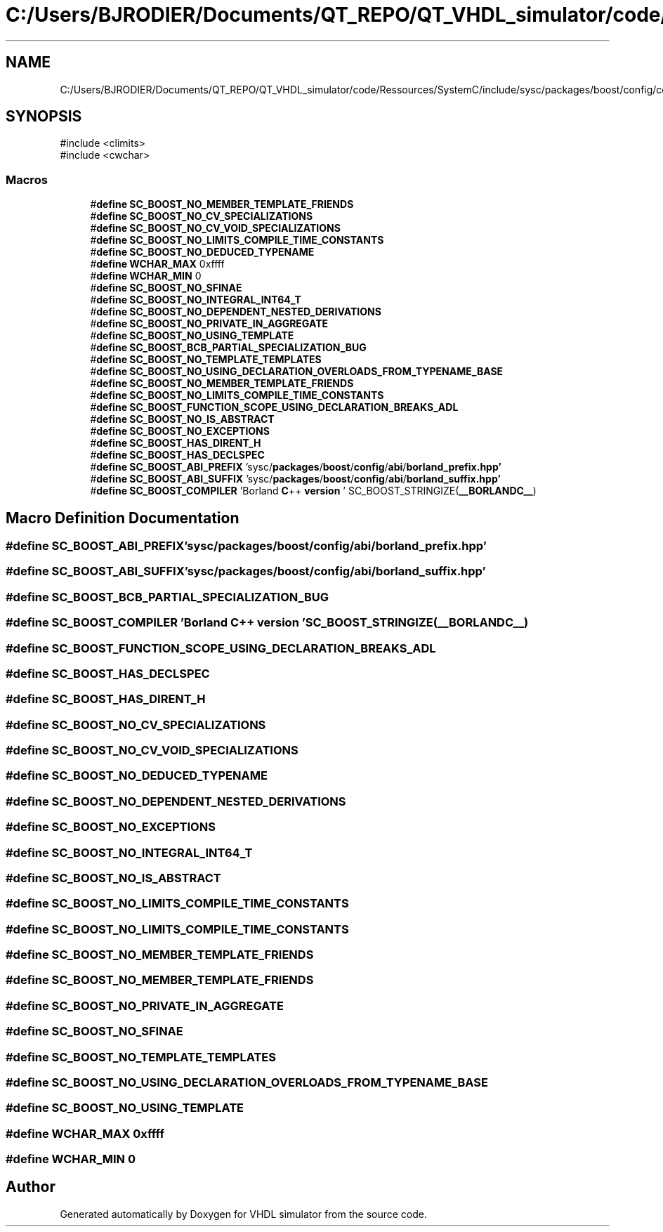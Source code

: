 .TH "C:/Users/BJRODIER/Documents/QT_REPO/QT_VHDL_simulator/code/Ressources/SystemC/include/sysc/packages/boost/config/compiler/borland.hpp" 3 "VHDL simulator" \" -*- nroff -*-
.ad l
.nh
.SH NAME
C:/Users/BJRODIER/Documents/QT_REPO/QT_VHDL_simulator/code/Ressources/SystemC/include/sysc/packages/boost/config/compiler/borland.hpp
.SH SYNOPSIS
.br
.PP
\fR#include <climits>\fP
.br
\fR#include <cwchar>\fP
.br

.SS "Macros"

.in +1c
.ti -1c
.RI "#\fBdefine\fP \fBSC_BOOST_NO_MEMBER_TEMPLATE_FRIENDS\fP"
.br
.ti -1c
.RI "#\fBdefine\fP \fBSC_BOOST_NO_CV_SPECIALIZATIONS\fP"
.br
.ti -1c
.RI "#\fBdefine\fP \fBSC_BOOST_NO_CV_VOID_SPECIALIZATIONS\fP"
.br
.ti -1c
.RI "#\fBdefine\fP \fBSC_BOOST_NO_LIMITS_COMPILE_TIME_CONSTANTS\fP"
.br
.ti -1c
.RI "#\fBdefine\fP \fBSC_BOOST_NO_DEDUCED_TYPENAME\fP"
.br
.ti -1c
.RI "#\fBdefine\fP \fBWCHAR_MAX\fP   0xffff"
.br
.ti -1c
.RI "#\fBdefine\fP \fBWCHAR_MIN\fP   0"
.br
.ti -1c
.RI "#\fBdefine\fP \fBSC_BOOST_NO_SFINAE\fP"
.br
.ti -1c
.RI "#\fBdefine\fP \fBSC_BOOST_NO_INTEGRAL_INT64_T\fP"
.br
.ti -1c
.RI "#\fBdefine\fP \fBSC_BOOST_NO_DEPENDENT_NESTED_DERIVATIONS\fP"
.br
.ti -1c
.RI "#\fBdefine\fP \fBSC_BOOST_NO_PRIVATE_IN_AGGREGATE\fP"
.br
.ti -1c
.RI "#\fBdefine\fP \fBSC_BOOST_NO_USING_TEMPLATE\fP"
.br
.ti -1c
.RI "#\fBdefine\fP \fBSC_BOOST_BCB_PARTIAL_SPECIALIZATION_BUG\fP"
.br
.ti -1c
.RI "#\fBdefine\fP \fBSC_BOOST_NO_TEMPLATE_TEMPLATES\fP"
.br
.ti -1c
.RI "#\fBdefine\fP \fBSC_BOOST_NO_USING_DECLARATION_OVERLOADS_FROM_TYPENAME_BASE\fP"
.br
.ti -1c
.RI "#\fBdefine\fP \fBSC_BOOST_NO_MEMBER_TEMPLATE_FRIENDS\fP"
.br
.ti -1c
.RI "#\fBdefine\fP \fBSC_BOOST_NO_LIMITS_COMPILE_TIME_CONSTANTS\fP"
.br
.ti -1c
.RI "#\fBdefine\fP \fBSC_BOOST_FUNCTION_SCOPE_USING_DECLARATION_BREAKS_ADL\fP"
.br
.ti -1c
.RI "#\fBdefine\fP \fBSC_BOOST_NO_IS_ABSTRACT\fP"
.br
.ti -1c
.RI "#\fBdefine\fP \fBSC_BOOST_NO_EXCEPTIONS\fP"
.br
.ti -1c
.RI "#\fBdefine\fP \fBSC_BOOST_HAS_DIRENT_H\fP"
.br
.ti -1c
.RI "#\fBdefine\fP \fBSC_BOOST_HAS_DECLSPEC\fP"
.br
.ti -1c
.RI "#\fBdefine\fP \fBSC_BOOST_ABI_PREFIX\fP   'sysc/\fBpackages\fP/\fBboost\fP/\fBconfig\fP/\fBabi\fP/\fBborland_prefix\&.hpp'\fP"
.br
.ti -1c
.RI "#\fBdefine\fP \fBSC_BOOST_ABI_SUFFIX\fP   'sysc/\fBpackages\fP/\fBboost\fP/\fBconfig\fP/\fBabi\fP/\fBborland_suffix\&.hpp'\fP"
.br
.ti -1c
.RI "#\fBdefine\fP \fBSC_BOOST_COMPILER\fP   'Borland \fBC\fP++ \fBversion\fP ' SC_BOOST_STRINGIZE(\fB__BORLANDC__\fP)"
.br
.in -1c
.SH "Macro Definition Documentation"
.PP 
.SS "#\fBdefine\fP SC_BOOST_ABI_PREFIX   'sysc/\fBpackages\fP/\fBboost\fP/\fBconfig\fP/\fBabi\fP/\fBborland_prefix\&.hpp'\fP"

.SS "#\fBdefine\fP SC_BOOST_ABI_SUFFIX   'sysc/\fBpackages\fP/\fBboost\fP/\fBconfig\fP/\fBabi\fP/\fBborland_suffix\&.hpp'\fP"

.SS "#\fBdefine\fP SC_BOOST_BCB_PARTIAL_SPECIALIZATION_BUG"

.SS "#\fBdefine\fP SC_BOOST_COMPILER   'Borland \fBC\fP++ \fBversion\fP ' SC_BOOST_STRINGIZE(\fB__BORLANDC__\fP)"

.SS "#\fBdefine\fP SC_BOOST_FUNCTION_SCOPE_USING_DECLARATION_BREAKS_ADL"

.SS "#\fBdefine\fP SC_BOOST_HAS_DECLSPEC"

.SS "#\fBdefine\fP SC_BOOST_HAS_DIRENT_H"

.SS "#\fBdefine\fP SC_BOOST_NO_CV_SPECIALIZATIONS"

.SS "#\fBdefine\fP SC_BOOST_NO_CV_VOID_SPECIALIZATIONS"

.SS "#\fBdefine\fP SC_BOOST_NO_DEDUCED_TYPENAME"

.SS "#\fBdefine\fP SC_BOOST_NO_DEPENDENT_NESTED_DERIVATIONS"

.SS "#\fBdefine\fP SC_BOOST_NO_EXCEPTIONS"

.SS "#\fBdefine\fP SC_BOOST_NO_INTEGRAL_INT64_T"

.SS "#\fBdefine\fP SC_BOOST_NO_IS_ABSTRACT"

.SS "#\fBdefine\fP SC_BOOST_NO_LIMITS_COMPILE_TIME_CONSTANTS"

.SS "#\fBdefine\fP SC_BOOST_NO_LIMITS_COMPILE_TIME_CONSTANTS"

.SS "#\fBdefine\fP SC_BOOST_NO_MEMBER_TEMPLATE_FRIENDS"

.SS "#\fBdefine\fP SC_BOOST_NO_MEMBER_TEMPLATE_FRIENDS"

.SS "#\fBdefine\fP SC_BOOST_NO_PRIVATE_IN_AGGREGATE"

.SS "#\fBdefine\fP SC_BOOST_NO_SFINAE"

.SS "#\fBdefine\fP SC_BOOST_NO_TEMPLATE_TEMPLATES"

.SS "#\fBdefine\fP SC_BOOST_NO_USING_DECLARATION_OVERLOADS_FROM_TYPENAME_BASE"

.SS "#\fBdefine\fP SC_BOOST_NO_USING_TEMPLATE"

.SS "#\fBdefine\fP WCHAR_MAX   0xffff"

.SS "#\fBdefine\fP WCHAR_MIN   0"

.SH "Author"
.PP 
Generated automatically by Doxygen for VHDL simulator from the source code\&.
